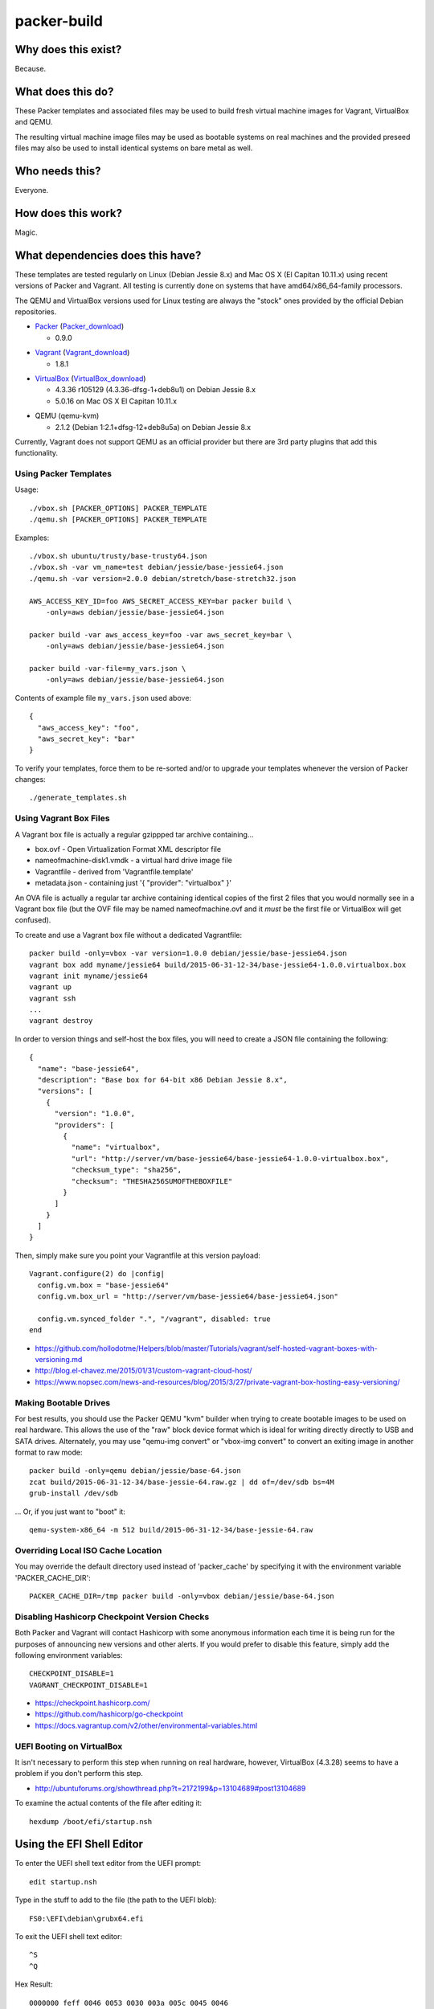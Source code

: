 packer-build
============


Why does this exist?
~~~~~~~~~~~~~~~~~~~~

Because.


What does this do?
~~~~~~~~~~~~~~~~~~

These Packer templates and associated files may be used to build fresh virtual
machine images for Vagrant, VirtualBox and QEMU.

The resulting virtual machine image files may be used as bootable systems on
real machines and the provided preseed files may also be used to install
identical systems on bare metal as well.


Who needs this?
~~~~~~~~~~~~~~~

Everyone.


How does this work?
~~~~~~~~~~~~~~~~~~~

Magic.


What dependencies does this have?
~~~~~~~~~~~~~~~~~~~~~~~~~~~~~~~~~

These templates are tested regularly on Linux (Debian Jessie 8.x) and Mac OS X
(El Capitan 10.11.x) using recent versions of Packer and Vagrant.  All testing
is currently done on systems that have amd64/x86_64-family processors.

The QEMU and VirtualBox versions used for Linux testing are always the "stock"
ones provided by the official Debian repositories.

* Packer_ (Packer_download_)

  - 0.9.0

.. _Packer: https://packer.io/
.. _Packer_download: https://releases.hashicorp.com/packer/

* Vagrant_ (Vagrant_download_)

  - 1.8.1

.. _Vagrant: https://vagrantup.com/
.. _Vagrant_download: https://releases.hashicorp.com/vagrant/

* VirtualBox_ (VirtualBox_download_)

  - 4.3.36 r105129 (4.3.36-dfsg-1+deb8u1) on Debian Jessie 8.x
  - 5.0.16 on Mac OS X El Capitan 10.11.x

.. _VirtualBox: https://virtualbox.org/
.. _VirtualBox_download: http://download.virtualbox.org/virtualbox/

* QEMU (qemu-kvm)

  - 2.1.2 (Debian 1:2.1+dfsg-12+deb8u5a) on Debian Jessie 8.x

Currently, Vagrant does not support QEMU as an official provider but there are
3rd party plugins that add this functionality.


Using Packer Templates
----------------------

Usage::

    ./vbox.sh [PACKER_OPTIONS] PACKER_TEMPLATE
    ./qemu.sh [PACKER_OPTIONS] PACKER_TEMPLATE

Examples::

    ./vbox.sh ubuntu/trusty/base-trusty64.json
    ./vbox.sh -var vm_name=test debian/jessie/base-jessie64.json
    ./qemu.sh -var version=2.0.0 debian/stretch/base-stretch32.json

    AWS_ACCESS_KEY_ID=foo AWS_SECRET_ACCESS_KEY=bar packer build \
        -only=aws debian/jessie/base-jessie64.json

    packer build -var aws_access_key=foo -var aws_secret_key=bar \
        -only=aws debian/jessie/base-jessie64.json

    packer build -var-file=my_vars.json \
        -only=aws debian/jessie/base-jessie64.json

Contents of example file ``my_vars.json`` used above::

    {
      "aws_access_key": "foo",
      "aws_secret_key": "bar"
    }

To verify your templates, force them to be re-sorted and/or to upgrade your
templates whenever the version of Packer changes::

    ./generate_templates.sh


Using Vagrant Box Files
-----------------------

A Vagrant box file is actually a regular gzippped tar archive containing...

* box.ovf - Open Virtualization Format XML descriptor file
* nameofmachine-disk1.vmdk - a virtual hard drive image file
* Vagrantfile - derived from 'Vagrantfile.template'
* metadata.json - containing just '{ "provider": "virtualbox" }'

An OVA file is actually a regular tar archive containing identical copies of
the first 2 files that you would normally see in a Vagrant box file (but the
OVF file may be named nameofmachine.ovf and it *must* be the first file or
VirtualBox will get confused).

To create and use a Vagrant box file without a dedicated Vagrantfile::

    packer build -only=vbox -var version=1.0.0 debian/jessie/base-jessie64.json
    vagrant box add myname/jessie64 build/2015-06-31-12-34/base-jessie64-1.0.0.virtualbox.box
    vagrant init myname/jessie64
    vagrant up
    vagrant ssh
    ...
    vagrant destroy

In order to version things and self-host the box files, you will need to create
a JSON file containing the following::

    {
      "name": "base-jessie64",
      "description": "Base box for 64-bit x86 Debian Jessie 8.x",
      "versions": [
        {
          "version": "1.0.0",
          "providers": [
            {
              "name": "virtualbox",
              "url": "http://server/vm/base-jessie64/base-jessie64-1.0.0-virtualbox.box",
              "checksum_type": "sha256",
              "checksum": "THESHA256SUMOFTHEBOXFILE"
            }
          ]
        }
      ]
    }

Then, simply make sure you point your Vagrantfile at this version payload::

    Vagrant.configure(2) do |config|
      config.vm.box = "base-jessie64"
      config.vm.box_url = "http://server/vm/base-jessie64/base-jessie64.json"

      config.vm.synced_folder ".", "/vagrant", disabled: true
    end

* https://github.com/hollodotme/Helpers/blob/master/Tutorials/vagrant/self-hosted-vagrant-boxes-with-versioning.md
* http://blog.el-chavez.me/2015/01/31/custom-vagrant-cloud-host/
* https://www.nopsec.com/news-and-resources/blog/2015/3/27/private-vagrant-box-hosting-easy-versioning/


Making Bootable Drives
----------------------

For best results, you should use the Packer QEMU "kvm" builder when trying to
create bootable images to be used on real hardware.  This allows the use of the
"raw" block device format which is ideal for writing directly directly to USB
and SATA drives.  Alternately, you may use "qemu-img convert" or "vbox-img
convert" to convert an exiting image in another format to raw mode::

    packer build -only=qemu debian/jessie/base-64.json
    zcat build/2015-06-31-12-34/base-jessie-64.raw.gz | dd of=/dev/sdb bs=4M
    grub-install /dev/sdb

... Or, if you just want to "boot" it::

    qemu-system-x86_64 -m 512 build/2015-06-31-12-34/base-jessie-64.raw


Overriding Local ISO Cache Location
-----------------------------------

You may override the default directory used instead of 'packer_cache' by
specifying it with the environment variable 'PACKER_CACHE_DIR'::

    PACKER_CACHE_DIR=/tmp packer build -only=vbox debian/jessie/base-64.json


Disabling Hashicorp Checkpoint Version Checks
---------------------------------------------

Both Packer and Vagrant will contact Hashicorp with some anonymous information
each time it is being run for the purposes of announcing new versions and other
alerts.  If you would prefer to disable this feature, simply add the following
environment variables::

    CHECKPOINT_DISABLE=1
    VAGRANT_CHECKPOINT_DISABLE=1

* https://checkpoint.hashicorp.com/
* https://github.com/hashicorp/go-checkpoint
* https://docs.vagrantup.com/v2/other/environmental-variables.html


UEFI Booting on VirtualBox
--------------------------

It isn't necessary to perform this step when running on real hardware, however,
VirtualBox (4.3.28) seems to have a problem if you don't perform this step.

* http://ubuntuforums.org/showthread.php?t=2172199&p=13104689#post13104689

To examine the actual contents of the file after editing it::

    hexdump /boot/efi/startup.nsh


Using the EFI Shell Editor
~~~~~~~~~~~~~~~~~~~~~~~~~~

To enter the UEFI shell text editor from the UEFI prompt::

    edit startup.nsh

Type in the stuff to add to the file (the path to the UEFI blob)::

    FS0:\EFI\debian\grubx64.efi

To exit the UEFI shell text editor::

    ^S
    ^Q

Hex Result::

    0000000 feff 0046 0053 0030 003a 005c 0045 0046
    0000010 0049 005c 0064 0065 0062 0069 0061 006e
    0000020 005c 0067 0072 0075 0062 0078 0036 0034
    0000030 002e 0065 0066 0069
    0000038


Using Any Old 'nix' Text Editor
~~~~~~~~~~~~~~~~~~~~~~~~~~~~~~~

To populate the file in a similar manner to the UEFI Shell method above::

    echo 'FS0:\EFI\debian\grubx64.efi' > /boot/efi/startup.nsh

Hex Result::

    0000000 5346 3a30 455c 4946 645c 6265 6169 5c6e
    0000010 7267 6275 3678 2e34 6665 0a69
    000001c


Serving Local Files via HTTP
----------------------------

::

    ./sow.py


Caching Debian/Ubuntu Packages
------------------------------

If you wish to speed up fetching lots of Debian and/or Ubuntu packages, you
should probably install "apt-cacher-ng" on a machine and then add the following
to each machine that should use the new cache::

    echo "Acquire::http::Proxy 'http://localhost:3142';" >>\
        /etc/apt/apt.conf.d/99apt-cacher-ng

You must re-run "apt-cache update" each time you add or remove a proxy.  If you
populate the "d-i http/proxy string" value in your preseed file, all this stuff
will have been done for you already.


Preseed Documentation
---------------------

* https://www.debian.org/releases/stable/amd64/
* https://help.ubuntu.com/lts/installation-guide/amd64/index.html


Other
-----

* http://www.preining.info/blog/2014/05/usb-stick-tails-systemrescuecd/

* https://5pi.de/2015/03/13/building-aws-amis-from-scratch/
* http://www.scalehorizontally.com/2013/02/24/introduction-to-cloud-init/
* https://julien.danjou.info/blog/2013/cloud-init-utils-debian
* http://thornelabs.net/2014/04/07/create-a-kvm-based-debian-7-openstack-cloud-image.html

* http://blog.codeship.com/packer-ansible/
* https://servercheck.in/blog/server-vm-images-ansible-and-packer

* http://ariya.ofilabs.com/2013/11/using-packer-to-create-vagrant-boxes.html
* http://blog.codeship.io/2013/11/07/building-vagrant-machines-with-packer.html
* https://groups.google.com/forum/#!msg/packer-tool/4lB4OqhILF8/NPoMYeew0sEJ
* http://pretengineer.com/post/packer-vagrant-infra/
* http://stackoverflow.com/questions/13065576/override-vagrant-configuration-settings-locally-per-dev

* https://djaodjin.com/blog/deploying-on-ec2-with-ansible.blog.html

* https://github.com/jpadilla/juicebox
* https://github.com/boxcutter/ubuntu
* https://github.com/katzj/ami-creator


Why did you use the Ubuntu Server installer to create desktop systems?
----------------------------------------------------------------------

* http://askubuntu.com/questions/467804/preseeding-does-not-work-properly-in-ubuntu-14-04
* https://wiki.ubuntu.com/UbiquityAutomation


Offical ISO Files
-----------------

Debian_
~~~~~~

* Testing;  http://cdimage.debian.org/cdimage/weekly-builds/multi-arch/iso-cd/
* Stable;  http://cdimage.debian.org/cdimage/release/current/multi-arch/iso-cd/
* Oldstable;  http://cdimage.debian.org/cdimage/archive/latest-oldstable/multi-arch/iso-cd/

Ubuntu_
~~~~~~

* Released;  http://releases.ubuntu.com
* Pending;  http://cdimage.ubuntu.com/ubuntu-server/daily/current/


Distro Release Names
--------------------

Debian_
~~~~~~

.. _Debian: https://en.wikipedia.org/wiki/List_of_Debian_releases#Release_table

* Buster (10.x);  released on 20??-??-??, supported until 20??-??
* Stretch (9.x);  released on 20??-??-??, supported until 20??-??
* Jessie (8.x);  released on 2015-04-25, supported until 2020-0[45]
* Wheezy (7.x);  released on 2013-05-04, supported until 2018-05

Ubuntu_
~~~~~~

.. _Ubuntu: https://en.wikipedia.org/wiki/List_of_Ubuntu_releases#Table_of_versions

* Y? Y? (16.10);  released on 2016-10-??, supported until 20??-??
* Xenial Xerus (16.04 LTS);  released on 2016-04-21, supported until 2021-04
* Wily Werewolf (15.10);  released on 2015-10-22, supported until 2016-07
* Trusty Tahr (14.04 LTS);  released on 2014-04-17, supported until 2019-04
* Precise Pangolin (12.04 LTS);  released on 2012-04-26, supported until 2017-04-26
